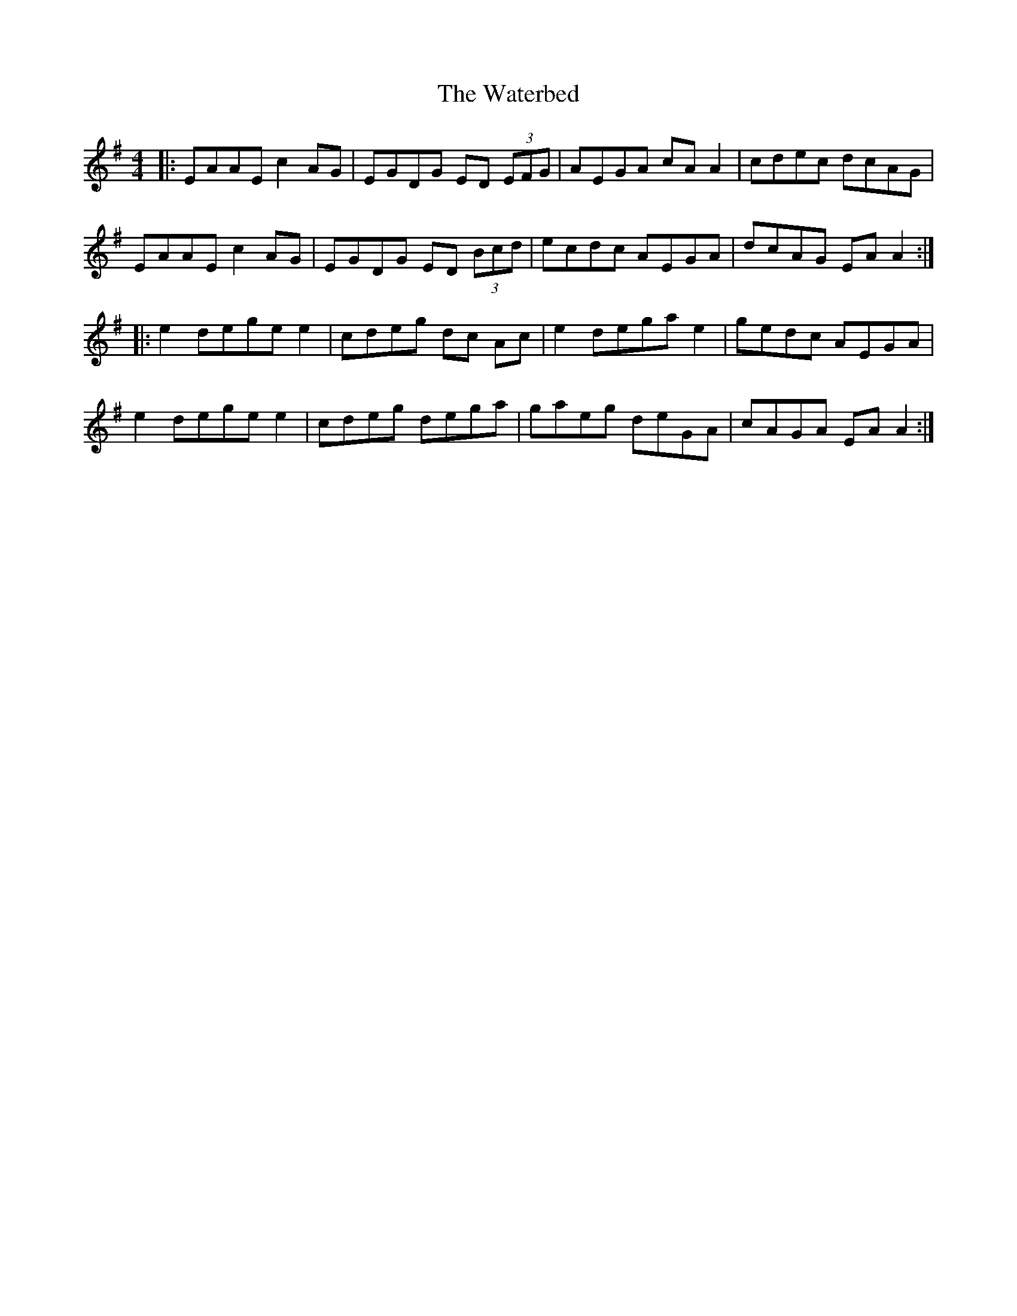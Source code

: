 X: 3
T: Waterbed, The
Z: JACKB
S: https://thesession.org/tunes/328#setting26705
R: reel
M: 4/4
L: 1/8
K: Ador
|:EAAE c2 AG | EGDG ED (3EFG | AEGA cA A2 | cdec dcAG |
EAAE c2 AG | EGDG ED (3Bcd | ecdc AEGA | dcAG EA A2 :|
|: e2 dege e2 | cdeg dc Ac | e2 dega e2 | gedc AEGA |
e2 dege e2 | cdeg dega | gaeg deGA | cAGA EA A2 :|
